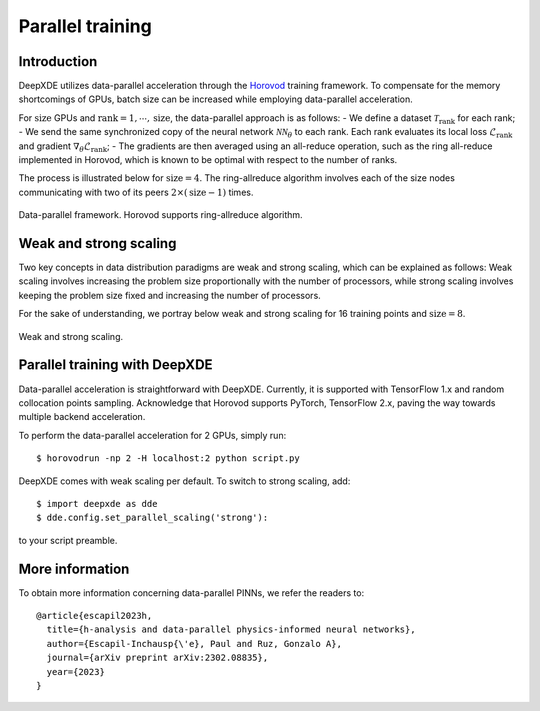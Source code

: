 Parallel training
=================

Introduction
------------

DeepXDE utilizes data-parallel acceleration through the `Horovod <https://horovod.readthedocs.io/>`_ training framework. To compensate for the memory shortcomings of GPUs, batch size can be increased while employing data-parallel acceleration.

For :math:`\textrm{size}` GPUs and :math:`\textrm{rank}=1, \cdots, \mathrm{size}`, the data-parallel approach is as follows:
- We define a dataset :math:`\mathcal{T}_\textrm{rank}` for each rank;
- We send the same synchronized copy of the neural network :math:`\mathcal{N}\mathcal{N}_\theta` to each rank. Each rank evaluates its local loss :math:`\mathcal{L}_\textrm{rank}` and gradient :math:`\nabla_\theta \mathcal{L}_\textrm{rank}`;
- The gradients are then averaged using an all-reduce operation, such as the ring all-reduce implemented in Horovod, which is known to be optimal with respect to the number of ranks.

The process is illustrated below for :math:`\textrm{size} = 4`. The ring-allreduce algorithm involves each of the size nodes communicating with two of its peers :math:`2×(\textrm{size}−1)` times.


.. figure:: ../images/dataparallel.png
   :align: center
   :width: 400px

   Data-parallel framework. Horovod supports ring-allreduce algorithm.

Weak and strong scaling
-----------------------

Two key concepts in data distribution paradigms are weak and strong scaling, which can be explained as follows: Weak scaling involves increasing the problem size proportionally with the number of processors, while strong scaling involves keeping the problem size fixed and increasing the number of processors.

For the sake of understanding, we portray below weak and strong scaling for 16 training points and :math:`\textrm{size}=8`.


.. figure:: ../images/scaling.png
   :align: center

   Weak and strong scaling.


Parallel training with DeepXDE
------------------------------

Data-parallel acceleration is straightforward with DeepXDE. Currently, it is supported with TensorFlow 1.x and random collocation points sampling. Acknowledge that Horovod supports PyTorch, TensorFlow 2.x, paving the way towards multiple backend acceleration.

To perform the data-parallel acceleration for 2 GPUs, simply run::

    $ horovodrun -np 2 -H localhost:2 python script.py

DeepXDE comes with weak scaling per default. To switch to strong scaling, add::

	$ import deepxde as dde 
	$ dde.config.set_parallel_scaling('strong'):

to your script preamble.


More information
----------------

To obtain more information concerning data-parallel PINNs, we refer the readers to::

  @article{escapil2023h,
    title={h-analysis and data-parallel physics-informed neural networks},
    author={Escapil-Inchausp{\'e}, Paul and Ruz, Gonzalo A},
    journal={arXiv preprint arXiv:2302.08835},
    year={2023}
  }
